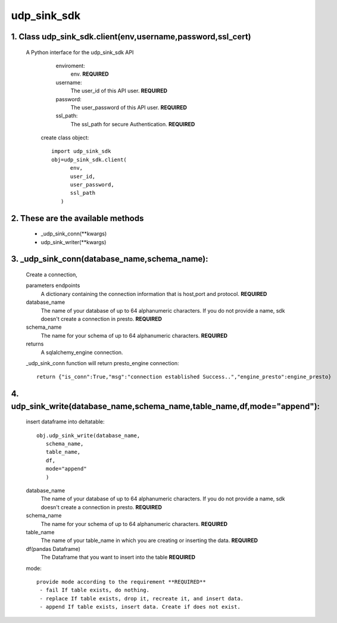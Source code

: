 udp_sink_sdk
=====================

1. Class udp_sink_sdk.client(env,username,password,ssl_cert)
---------------
     A Python interface for the udp_sink_sdk API
        enviroment:
            env. **REQUIRED**
        username:
            The user_id of this API user. **REQUIRED**
        password:
            The user_password of this API user. **REQUIRED**
        ssl_path:
            The ssl_path for secure Authentication. **REQUIRED**
            
      create class object::
      
         import udp_sink_sdk
         obj=udp_sink_sdk.client(
               env,
               user_id,
               user_password,
               ssl_path
            ) 

2. These are the available methods
--------------------
     * _udp_sink_conn(**kwargs)
     * udp_sink_writer(**kwargs)

3. _udp_sink_conn(database_name,schema_name):
--------------------
      Create a connection,
      
      parameters endpoints
         A dictionary containing the connection information that is host,port and protocol. **REQUIRED**
      database_name
         The name of your database of up to 64 alphanumeric characters. If you do not provide a name,
         sdk doesn't create a connection in presto.  **REQUIRED**
      schema_name
         The name for your schema of up to 64 alphanumeric characters. **REQUIRED**
      returns
         A sqlalchemy_engine connection.

      _udp_sink_conn function will return presto_engine connection::

          return {"is_conn":True,"msg":"connection established Success..","engine_presto":engine_presto}

         
4. udp_sink_write(database_name,schema_name,table_name,df,mode="append"):
--------------------
      insert dataframe into deltatable::
      
         obj.udp_sink_write(database_name,
            schema_name,
            table_name,
            df,
            mode="append"
            )      

      database_name
         The name of your database of up to 64 alphanumeric characters. If you do not provide a name,
         sdk doesn't create a connection in presto.  **REQUIRED**
      schema_name
         The name for your schema of up to 64 alphanumeric characters. **REQUIRED**
      table_name
         The name of your table_name in which you are creating or inserting the data. **REQUIRED**
      df(pandas Dataframe)
         The Dataframe that you want to insert into the table **REQUIRED**
      mode::
      
         provide mode according to the requirement **REQUIRED**
          - fail If table exists, do nothing.
          - replace If table exists, drop it, recreate it, and insert data.
          - append If table exists, insert data. Create if does not exist.



            
